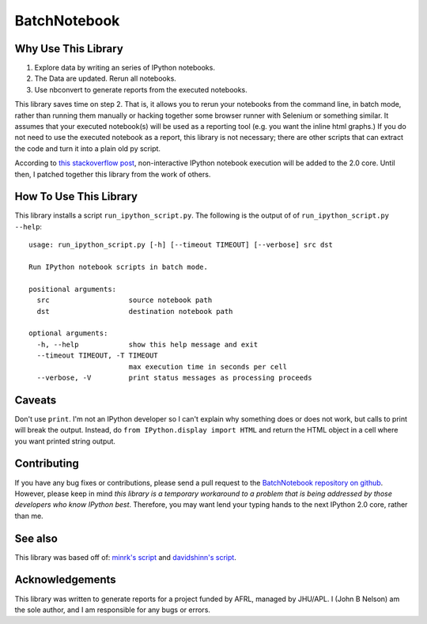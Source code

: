 =============
BatchNotebook
=============

Why Use This Library
--------------------

1. Explore data by writing an series of IPython notebooks.
2. The Data are updated. Rerun all notebooks.
3. Use nbconvert to generate reports from the executed notebooks.

This library saves time on step 2. That is, it allows you to rerun your
notebooks from the command line, in batch mode, rather than running them
manually or hacking together some browser runner with Selenium or something
similar. It assumes that your executed notebook(s) will be used as a reporting
tool (e.g. you want the inline html graphs.) If you do not need to use the
executed notebook as a report, this library is not necessary; there are other
scripts that can extract the code and turn it into a plain old py script.

According to `this stackoverflow post <http://stackoverflow.com/questions/17905350/running-an-ipython-notebook-non-interactively>`_,
non-interactive IPython notebook execution will be added to the 2.0 core. Until
then, I patched together this library from the work of others.

How To Use This Library
-----------------------

This library installs a script ``run_ipython_script.py``. The following is the
output of of ``run_ipython_script.py --help``::

    usage: run_ipython_script.py [-h] [--timeout TIMEOUT] [--verbose] src dst

    Run IPython notebook scripts in batch mode.

    positional arguments:
      src                   source notebook path
      dst                   destination notebook path

    optional arguments:
      -h, --help            show this help message and exit
      --timeout TIMEOUT, -T TIMEOUT
                            max execution time in seconds per cell
      --verbose, -V         print status messages as processing proceeds


Caveats
-------

Don't use ``print``. I'm not an IPython developer so I can't explain why
something does or does not work, but calls to print will break the output.
Instead, do ``from IPython.display import HTML`` and return the HTML object
in a cell where you want printed string output.

Contributing
------------

If you have any bug fixes or contributions, please send a pull request to the
`BatchNotebook repository on github <https://github.com/jbn/BatchNotebook>`_.
However, please keep in mind *this library is a temporary workaround to a
problem that is being addressed by those developers who know IPython best*.
Therefore, you may want lend your typing hands to the next IPython 2.0 core,
rather than me.

See also
--------

This library was based off of:
`minrk's script <https://gist.github.com/minrk/2620735>`_ and
`davidshinn's script <https://gist.github.com/davidshinn/6110231/raw/bb7efbac56e8c007eb24f5dc057896b7a07db1bb/ipnbdoctest.py>`_.

Acknowledgements
----------------
This library was written to generate reports for a project funded by AFRL,
managed by JHU/APL. I (John B Nelson) am the sole author, and I am responsible
for any bugs or errors.
